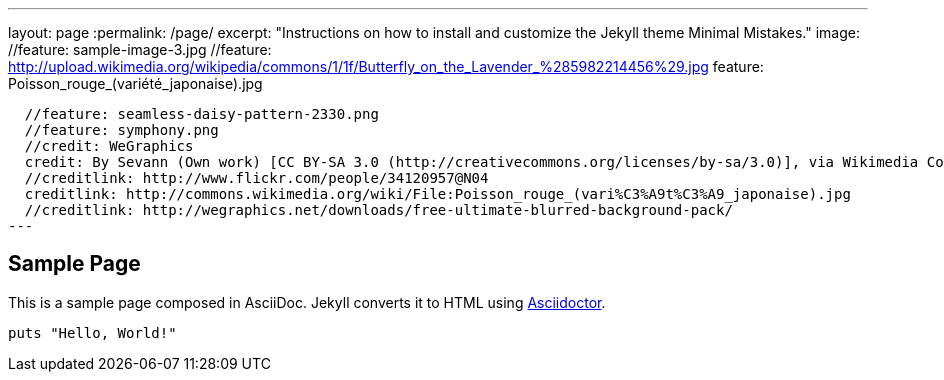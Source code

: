 ---
layout: page
:permalink: /page/
excerpt: "Instructions on how to install and customize the Jekyll theme Minimal Mistakes."
image:
  //feature: sample-image-3.jpg
  //feature: http://upload.wikimedia.org/wikipedia/commons/1/1f/Butterfly_on_the_Lavender_%285982214456%29.jpg
  feature: Poisson_rouge_(variété_japonaise).jpg
  
  //feature: seamless-daisy-pattern-2330.png
  //feature: symphony.png
  //credit: WeGraphics
  credit: By Sevann (Own work) [CC BY-SA 3.0 (http://creativecommons.org/licenses/by-sa/3.0)], via Wikimedia Commons
  //creditlink: http://www.flickr.com/people/34120957@N04
  creditlink: http://commons.wikimedia.org/wiki/File:Poisson_rouge_(vari%C3%A9t%C3%A9_japonaise).jpg
  //creditlink: http://wegraphics.net/downloads/free-ultimate-blurred-background-pack/
---

== Sample Page

This is a sample page composed in AsciiDoc.
Jekyll converts it to HTML using http://asciidoctor.org[Asciidoctor].

[source,ruby]
----
puts "Hello, World!"
----
